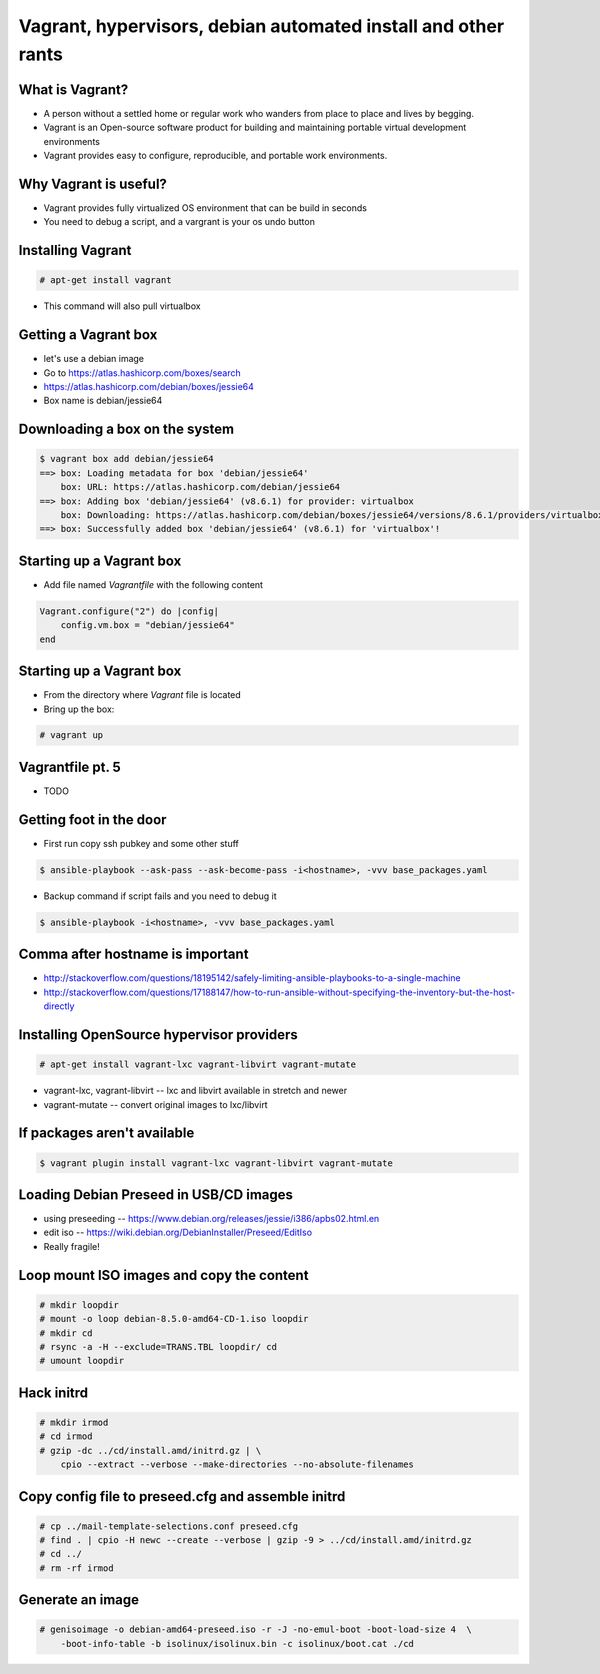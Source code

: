 Vagrant, hypervisors, debian automated install and other rants
##############################################################

What is Vagrant?
----------------

* A person without a settled home or regular work who wanders from place to place and lives by begging.
* Vagrant is an Open-source software product for building and maintaining portable virtual development environments
* Vagrant provides easy to configure, reproducible, and portable work environments.

Why Vagrant is useful?
----------------------

* Vagrant provides fully virtualized OS environment that can be build in seconds
* You need to debug a script, and a vargrant is your os undo button

Installing Vagrant
------------------

.. code-block:: bash

    # apt-get install vagrant

* This command will also pull virtualbox


Getting a Vagrant box
---------------------

* let's use a debian image
* Go to https://atlas.hashicorp.com/boxes/search
* https://atlas.hashicorp.com/debian/boxes/jessie64
* Box name is debian/jessie64

Downloading a box on the system
-------------------------------

.. code-block:: bash

    $ vagrant box add debian/jessie64
    ==> box: Loading metadata for box 'debian/jessie64'
        box: URL: https://atlas.hashicorp.com/debian/jessie64
    ==> box: Adding box 'debian/jessie64' (v8.6.1) for provider: virtualbox
        box: Downloading: https://atlas.hashicorp.com/debian/boxes/jessie64/versions/8.6.1/providers/virtualbox.box
    ==> box: Successfully added box 'debian/jessie64' (v8.6.1) for 'virtualbox'!


Starting up a Vagrant box
-------------------------

* Add file named *Vagrantfile* with the following content

.. code-block:: ruby

    Vagrant.configure("2") do |config|
        config.vm.box = "debian/jessie64"
    end

Starting up a Vagrant box
-------------------------

* From the directory where *Vagrant* file is located
* Bring up the box:

.. code-block:: bash

    # vagrant up





Vagrantfile pt. 5
-----------------

* TODO


Getting foot in the door
------------------------

* First run copy ssh pubkey and some other stuff

.. code-block:: bash

    $ ansible-playbook --ask-pass --ask-become-pass -i<hostname>, -vvv base_packages.yaml


* Backup command if script fails and you need to debug it

.. code-block:: bash

    $ ansible-playbook -i<hostname>, -vvv base_packages.yaml

Comma after hostname is important
-------------------

* http://stackoverflow.com/questions/18195142/safely-limiting-ansible-playbooks-to-a-single-machine
* http://stackoverflow.com/questions/17188147/how-to-run-ansible-without-specifying-the-inventory-but-the-host-directly

Installing OpenSource hypervisor providers
-------------------------------------------

.. code-block:: bash

    # apt-get install vagrant-lxc vagrant-libvirt vagrant-mutate

* vagrant-lxc, vagrant-libvirt -- lxc and libvirt available in stretch and newer
* vagrant-mutate -- convert original images to lxc/libvirt

If packages aren't available
----------------------------

.. code-block:: bash

    $ vagrant plugin install vagrant-lxc vagrant-libvirt vagrant-mutate


Loading Debian Preseed in USB/CD images
---------------------------------------

* using preseeding -- https://www.debian.org/releases/jessie/i386/apbs02.html.en
* edit iso -- https://wiki.debian.org/DebianInstaller/Preseed/EditIso
* Really fragile!


Loop mount ISO images and copy the content
-------------------------------------------

.. code-block:: bash

    # mkdir loopdir
    # mount -o loop debian-8.5.0-amd64-CD-1.iso loopdir
    # mkdir cd
    # rsync -a -H --exclude=TRANS.TBL loopdir/ cd
    # umount loopdir

Hack initrd
-----------

.. code-block:: bash

    # mkdir irmod
    # cd irmod
    # gzip -dc ../cd/install.amd/initrd.gz | \
        cpio --extract --verbose --make-directories --no-absolute-filenames


Copy config file to preseed.cfg and assemble initrd
---------------------------------------------------

.. code-block:: bash

    # cp ../mail-template-selections.conf preseed.cfg
    # find . | cpio -H newc --create --verbose | gzip -9 > ../cd/install.amd/initrd.gz
    # cd ../
    # rm -rf irmod


Generate an image
-----------------

.. code-block:: bash

    # genisoimage -o debian-amd64-preseed.iso -r -J -no-emul-boot -boot-load-size 4  \
        -boot-info-table -b isolinux/isolinux.bin -c isolinux/boot.cat ./cd

